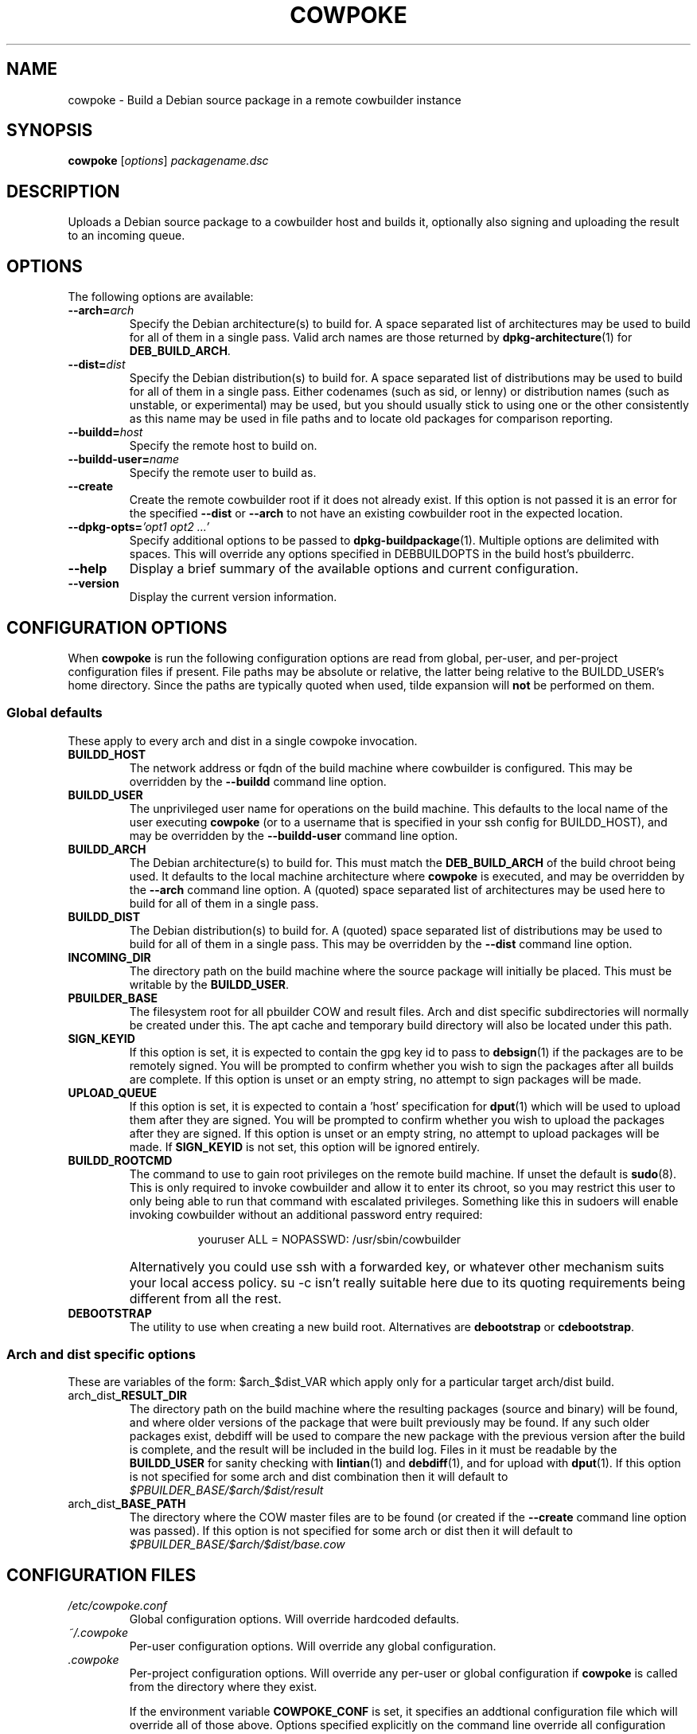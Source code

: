 .\"                                      Hey, EMACS: -*- nroff -*-
.\" First parameter, NAME, should be all caps
.\" Second parameter, SECTION, should be 1-8, maybe w/ subsection
.\" other parameters are allowed: see man(7), man(1)
.TH COWPOKE 1 "April 28, 2008"
.\" Please adjust this date whenever revising the manpage.
.\"
.\" Some roff macros, for reference:
.\" .nh        disable hyphenation
.\" .hy        enable hyphenation
.\" .ad l      left justify
.\" .ad b      justify to both left and right margins
.\" .nf        disable filling
.\" .fi        enable filling
.\" .br        insert line break
.\" .sp <n>    insert n+1 empty lines
.\" for manpage-specific macros, see man(7)
.SH NAME
cowpoke \- Build a Debian source package in a remote cowbuilder instance
.SH SYNOPSIS
.B cowpoke
.RI [ options ] " packagename.dsc"

.SH DESCRIPTION
Uploads a Debian source package to a cowbuilder host and builds it,
optionally also signing and uploading the result to an incoming queue.


.SH OPTIONS
The following options are available:

.TP
.BI \-\-arch= arch
Specify the Debian architecture(s) to build for.  A space separated list of
architectures may be used to build for all of them in a single pass.  Valid
arch names are those returned by \fBdpkg-architecture\fP(1) for
\fBDEB_BUILD_ARCH\fP.

.TP
.BI \-\-dist= dist
Specify the Debian distribution(s) to build for.  A space separated list of
distributions may be used to build for all of them in a single pass.  Either
codenames (such as sid, or lenny) or distribution names (such as unstable, or
experimental) may be used, but you should usually stick to using one or the
other consistently as this name may be used in file paths and to locate old
packages for comparison reporting.

.TP
.BI \-\-buildd= host
Specify the remote host to build on.

.TP
.BI \-\-buildd\-user= name
Specify the remote user to build as.

.TP
.B \-\-create
Create the remote cowbuilder root if it does not already exist.  If this option
is not passed it is an error for the specified \fB\-\-dist\fP or \fB\-\-arch\fP
to not have an existing cowbuilder root in the expected location.

.TP
.BI \-\-dpkg\-opts= "'opt1 opt2 ...'"
Specify additional options to be passed to \fBdpkg-buildpackage\fP(1).  Multiple
options are delimited with spaces.  This will override any options specified in
DEBBUILDOPTS in the build host's pbuilderrc.

.TP
.B \-\-help
Display a brief summary of the available options and current configuration.

.TP
.B \-\-version
Display the current version information.


.SH CONFIGURATION OPTIONS
When \fBcowpoke\fP is run the following configuration options are read from
global, per\-user, and per\-project configuration files if present.  File paths
may be absolute or relative, the latter being relative to the BUILDD_USER's
home directory.  Since the paths are typically quoted when used, tilde expansion
will \fBnot\fP be performed on them.

.SS Global defaults
These apply to every arch and dist in a single cowpoke invocation.

.TP
.B BUILDD_HOST
The network address or fqdn of the build machine where cowbuilder is configured.
This may be overridden by the \fB\-\-buildd\fP command line option.
.TP
.B BUILDD_USER
The unprivileged user name for operations on the build machine.  This defaults
to the local name of the user executing \fBcowpoke\fP (or to a username that is
specified in your ssh config for BUILDD_HOST), and may be overridden by the
\fB\-\-buildd\-user\fP command line option.
.TP
.B BUILDD_ARCH
The Debian architecture(s) to build for.  This must match the \fBDEB_BUILD_ARCH\fP
of the build chroot being used.  It defaults to the local machine architecture where
\fBcowpoke\fP is executed, and may be overridden by the \fB\-\-arch\fP command line
option.  A (quoted) space separated list of architectures may be used here to build
for all of them in a single pass.
.TP
.B BUILDD_DIST
The Debian distribution(s) to build for.  A (quoted) space separated list of
distributions may be used to build for all of them in a single pass.  This may
be overridden by the \fB\-\-dist\fP command line option.

.TP
.B INCOMING_DIR
The directory path on the build machine where the source package will initially
be placed.  This must be writable by the \fBBUILDD_USER\fP.
.TP
.B PBUILDER_BASE
The filesystem root for all pbuilder COW and result files.  Arch and dist
specific subdirectories will normally be created under this.  The apt cache
and temporary build directory will also be located under this path.

.TP
.B SIGN_KEYID
If this option is set, it is expected to contain the gpg key id to pass to
\fBdebsign\fP(1) if the packages are to be remotely signed.  You will be prompted
to confirm whether you wish to sign the packages after all builds are complete.
If this option is unset or an empty string, no attempt to sign packages will be
made.
.TP
.B UPLOAD_QUEUE
If this option is set, it is expected to contain a 'host' specification for
\fBdput\fP(1) which will be used to upload them after they are signed.  You will
be prompted to confirm whether you wish to upload the packages after they are
signed.  If this option is unset or an empty string, no attempt to upload packages
will be made.  If \fBSIGN_KEYID\fP is not set, this option will be ignored entirely.

.TP
.B BUILDD_ROOTCMD
The command to use to gain root privileges on the remote build machine.  If
unset the default is \fBsudo\fP(8).  This is only required to invoke cowbuilder
and allow it to enter its chroot, so you may restrict this user to only being
able to run that command with escalated privileges.  Something like this in
sudoers will enable invoking cowbuilder without an additional password entry
required:
.TP
.B " "
.RS 1.5i
youruser ALL = NOPASSWD: /usr/sbin/cowbuilder
.RE
.TP
.B " "
Alternatively you could use ssh with a forwarded key, or whatever other
mechanism suits your local access policy.  su \-c isn't really suitable
here due to its quoting requirements being different from all the rest.

.TP
.B DEBOOTSTRAP
The utility to use when creating a new build root.  Alternatives are
.BR debootstrap " or " cdebootstrap .


.SS Arch and dist specific options
These are variables of the form: $arch_$dist_VAR which apply only for a
particular target arch/dist build.

.TP
.RB arch _ dist _RESULT_DIR
The directory path on the build machine where the resulting packages (source and
binary) will be found, and where older versions of the package that were built
previously may be found.  If any such older packages exist, debdiff will be used
to compare the new package with the previous version after the build is complete,
and the result will be included in the build log.  Files in it must be readable
by the \fBBUILDD_USER\fP for sanity checking with \fBlintian\fP(1) and
\fBdebdiff\fP(1), and for upload with \fBdput\fP(1).  If this option is not
specified for some arch and dist combination then it will default to
.I $PBUILDER_BASE/$arch/$dist/result

.TP
.RB arch _ dist _BASE_PATH
The directory where the COW master files are to be found (or created if the
\fB\-\-create\fP command line option was passed).  If this option is not specified
for some arch or dist then it will default to
.I $PBUILDER_BASE/$arch/$dist/base.cow


.SH CONFIGURATION FILES
.TP
.I /etc/cowpoke.conf
Global configuration options.  Will override hardcoded defaults.
.TP
.I ~/.cowpoke
Per\-user configuration options.  Will override any global configuration.
.TP
.I .cowpoke
Per\-project configuration options.  Will override any per-user or global
configuration if \fBcowpoke\fP is called from the directory where they exist.

If the environment variable \fBCOWPOKE_CONF\fP is set, it specifies an addtional
configuration file which will override all of those above.  Options specified
explicitly on the command line override all configuration files.


.SH COWBUILDER CONFIGURATION
There is nothing particularly special required to configure a cowbuilder instance
for use with \fBcowpoke\fP.  Simply create them in the flavour you require with
`cowbuilder \-\-create` according to the cowbuilder documentation, then configure
\fBcowpoke\fP with the user, arch, and path information required to access it, on
the machines you wish to invoke it from (or alternatively configure \fBcowpoke\fP
with the path, arch and distribution information and pass the \fB\-\-create\fP
option to it on the first invocation).  The build host running cowbuilder does
not require \fBcowpoke\fP installed locally.

The build machine should have the lintian and devscripts packages installed for
post-build sanity checking.  Upon completion, the build log and the results of
automated checks will be recorded in the \fBINCOMING_DIR\fP.  If you wish to
upload signed packages the build machine will also need \fBdput\fP(1) installed
and configured to use the 'host' alias specified by \fBUPLOAD_QUEUE\fP.
If \fBrsync\fP(1) is available on both the local and build machine, then it will
be used to transfer the source package (this may save on some transfers of the
orig.tar.* when building subsequent debian revisions).

The user executing \fBcowpoke\fP must have ssh access to the build machine as
the \fBBUILDD_USER\fP.  That user must be able to invoke cowbuilder as root by
using the \fBBUILDD_ROOTCMD\fP.  Signing keys are not required to be installed
on the build machine (and will be ignored there if they are).  If the package
is signed, keys will be expected on the machine that executes \fBcowpoke\fP.

When \fBcowpoke\fP is invoked, it will first attempt to update the cowbuilder
image if that has not already been done on the same day.  This is checked by
the presence or absence of a \fIcowbuilder-$arch-$dist-update-log-$date\fP file
in the \fBINCOMING_DIR\fP.  You may move, remove, or touch this file if you wish
the image to be updated more or less often than that.  Its contents log the
output of cowbuilder during the update (or creation) of the build root.


.SH NOTES
Since cowbuilder creates a chroot, and to do that you need root, \fBcowpoke\fP
also requires some degree of root access.  So all the horrible things that can
go wrong with that may well one day rain down upon you.  cowbuilder has been
known to accidentally wipe out bind-mounted filesystems outside the chroot, and
worse than that can easily happen.  So be careful, keep good backups of things
you don't want to lose on your build machine, and use \fBcowpoke\fP to keep all
that on a machine that isn't your bleeding edge dev box with your last few hours
of uncommitted work.

.SH SEE ALSO
.BR cowbuilder (1),
.BR pbuilder (1),
.BR ssh-agent (1),
.BR sudoers (5).

.SH AUTHOR
.B cowpoke
was written by Ron <ron@debian.org>.


